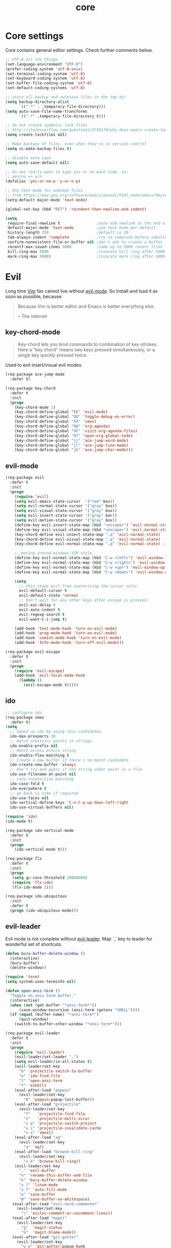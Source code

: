 #+TITLE: core

* Core settings

Core contains general editor settings. Check further comments below.

#+BEGIN_SRC emacs-lisp
;; UTF-8 all the things
(set-language-environment "UTF-8")
(prefer-coding-system 'utf-8-unix)
(set-terminal-coding-system 'utf-8)
(set-keyboard-coding-system 'utf-8)
(set-buffer-file-coding-system 'utf-8)
(set-default-coding-systems 'utf-8)

;; store all backup and autosave files in the tmp dir
(setq backup-directory-alist
      `((".*" . ,temporary-file-directory)))
(setq auto-save-file-name-transforms
      `((".*" ,temporary-file-directory t)))

;; do not create symbolic lock files
;; http://stackoverflow.com/questions/5738170/why-does-emacs-create-temporary-symbolic-links-for-modified-files/12974060#12974060
(setq create-lockfiles nil)

;; Make backups of files, even when they're in version control
(setq vc-make-backup-files t)

;; disable auto save
(setq auto-save-default nil)

;; Do not really want to type yes or no each time, so:
;; yes/no => y/n
(defalias 'yes-or-no-p 'y-or-n-p)

;; Use text-mode for unknown files
;; from https://www.gnu.org/software/emacs/manual/html_node/emacs/Major-Modes.html
(setq-default major-mode 'text-mode)

(global-set-key (kbd "RET") 'reindent-then-newline-and-indent)

(setq
 require-final-newline t                ;auto add newline at the end of file
 default-major-mode 'text-mode          ;use text mode per default
 history-length 250                     ;default is 30
 tab-always-indent 'complete            ;try to complete before identing
 confirm-nonexistent-file-or-buffer nil ;don't ask to create a buffer
 recentf-max-saved-items 5000           ;same up to 5000 recent files
 kill-ring-max 5000                     ;truncate kill ring after 5000 entries
 mark-ring-max 5000)                    ;truncate mark ring after 5000 entries
#+END_SRC

* Evil

Long time [[http://www.vim.org][Vim]] fan cannot live without [[https://gitorious.org/evil][evil-mode]].
So install and load it as soon as possible, because:

#+BEGIN_QUOTE
  Because Vim is better editor and Emacs is better everything else.

  -- The internet
#+END_QUOTE

** key-chord-mode

#+BEGIN_QUOTE
Key-chord lets you bind commands to combination of key-strokes. Here a
"key chord" means two keys pressed simultaneously, or a single key quickly
pressed twice.
#+END_QUOTE

Used to exit insert/visual evil modes.

#+BEGIN_SRC emacs-lisp
(req-package ace-jump-mode
  :defer t)

(req-package key-chord
  :defer t
  :init
  (progn
    (key-chord-mode 1)
    (key-chord-define-global "EE" 'evil-mode)
    (key-chord-define-global "DD" 'toggle-debug-on-error)
    (key-chord-define-global "XX" 'smex)
    (key-chord-define-global "OA" 'org-agenda)
    (key-chord-define-global "OF" 'visit-org-agenda-files)
    (key-chord-define-global "OT" 'open-org-global-todo)
    (key-chord-define-global "jj" 'ace-jump-word-mode)
    (key-chord-define-global "jl" 'ace-jump-line-mode)
    (key-chord-define-global "jk" 'ace-jump-char-mode)))
#+END_SRC

** evil-mode

#+BEGIN_SRC emacs-lisp
(req-package evil
  :defer t
  :init
  (progn
    (require 'evil)
    (setq evil-emacs-state-cursor  '("red" box))
    (setq evil-normal-state-cursor '("gray" box))
    (setq evil-visual-state-cursor '("gray" box))
    (setq evil-insert-state-cursor '("gray" bar))
    (setq evil-motion-state-cursor '("gray" box))
    (define-key evil-insert-state-map (kbd "<escape>") 'evil-normal-state)
    (define-key evil-visual-state-map (kbd "<escape>") 'evil-normal-state)
    (key-chord-define evil-insert-state-map ",q" 'evil-normal-state)
    (key-chord-define evil-visual-state-map ",q" 'evil-normal-state)
    (key-chord-define evil-normal-state-map ",q" 'evil-normal-state) ;; = noop

    ;; moving around windows VIM style
    (define-key evil-normal-state-map (kbd "C-w <left>") 'evil-window-left)
    (define-key evil-normal-state-map (kbd "C-w <right>") 'evil-window-right)
    (define-key evil-normal-state-map (kbd "C-w <up>") 'evil-window-up)
    (define-key evil-normal-state-map (kbd "C-w <down>") 'evil-window-down)

    (setq
      ;; this stops evil from overwriting the cursor color
      evil-default-cursor t
      evil-default-state 'normal
      ;; Don't wait for any other keys after escape is pressed.
      evil-esc-delay 0
      evil-auto-indent t
      evil-regexp-search t
      evil-want-C-i-jump t)

    (add-hook 'text-mode-hook 'turn-on-evil-mode)
    (add-hook 'prog-mode-hook 'turn-on-evil-mode)
    (add-hook 'comint-mode-hook 'turn-on-evil-mode)
    (add-hook 'Info-mode-hook 'turn-off-evil-mode)))

(req-package evil-escape
  :defer t
  :init
  (progn
    (require 'evil-escape)
    (add-hook 'evil-local-mode-hook
      (lambda ()
        (evil-escape-mode t)))))
#+END_SRC

** ido

#+BEGIN_SRC emacs-lisp
;; configure ido
(req-package smex
  :defer t)
(setq
  ;; Speed up ido by using less candidates
  ido-max-prospects 10
  ;; Match arbitrary points in strings
  ido-enable-prefix nil
  ;; Match across entire string
  ido-enable-flex-matching t
  ;; Create a new buffer if there's no match candidate
  ido-create-new-buffer 'always
  ;; Don't try and guess if the string under point is a file
  ido-use-filename-at-point nil
  ;; case-insensitive matching
  ido-case-fold t
  ido-everywhere t
  ;; go back in time if required
  ido-use-faces nil
  ido-vertical-define-keys 'C-n-C-p-up-down-left-right
  ido-use-virtual-buffers nil)

(require 'ido)
(ido-mode t)

(req-package ido-vertical-mode
  :defer t
  :init
  (progn
    (ido-vertical-mode t)))

(req-package flx
  :defer t
  :init
  (progn
   (setq gc-cons-threshold 20000000)
   (require 'flx-ido)
   (flx-ido-mode 1)))

(req-package ido-ubiquitous
  :init
  :defer t
  (progn (ido-ubiquitous-mode)))
#+END_SRC

** evil-leader

Evil mode is not complete without [[https://github.com/cofi/evil-leader][evil-leader]].
Map `,` key to leader for wonderful set of shortcuts.

#+BEGIN_SRC emacs-lisp
(defun bury-buffer-delete-window ()
  (interactive)
  (bury-buffer)
  (delete-window))

(require 'term)
(setq system-uses-terminfo nil)

(defun open-ansi-term ()
  "Toggle an ansi-term buffer."
  (interactive)
  (when (not (get-buffer "*ansi-term*"))
      (save-window-excursion (ansi-term (getenv "SHELL"))))
  (if (equal (buffer-name) "*ansi-term*")
      (quit-window)
    (switch-to-buffer-other-window "*ansi-term*")))

(req-package evil-leader
  :defer t
  :init
  (progn
    (require 'evil-leader)
    (evil-leader/set-leader ",")
    (setq evil-leader/in-all-states t)
    (evil-leader/set-key
      "b" 'projectile-switch-to-buffer
      "e" 'ido-find-file
      "t" 'open-ansi-term
      "T" 'eshell)
    (eval-after-load "popwin"
      (evil-leader/set-key
        "B" 'popwin:popup-last-buffer))
    (eval-after-load "projectile"
      (evil-leader/set-key
        "f"   'projectile-find-file
        "o"   'projectile-multi-occur
        "x p" 'projectile-switch-project
        "x i" 'projectile-invalidate-cache
        "x x" 'smex))
    (eval-after-load "ag"
      (evil-leader/set-key
        "a" 'ag))
    (eval-after-load "browse-kill-ring"
      (evil-leader/set-key
        "x k" 'browse-kill-ring))
    (evil-leader/set-key
      "." 'evil-buffer
      "n" 'rename-this-buffer-and-file
      "k" 'bury-buffer-delete-window
      "x l" 'linum-mode
      "x f" 'auto-fill-mode
      "w" 'save-buffer
      "W" 'save-buffer-no-whitespace)
   (eval-after-load "evil-nerd-commenter"
     (evil-leader/set-key
       "c" 'evilnc-comment-or-uncomment-lines))
   (eval-after-load "magit"
     (evil-leader/set-key
       "g"  'magit-status
       "G"  'magit-blame-mode))
   (eval-after-load "git-gutter"
     (evil-leader/set-key
       "u p" 'git-gutter:popup-hunk
       "u s" 'git-gutter:stage-hunk
       "u r" 'git-gutter:revert-hunk))
   (eval-after-load "aggressive-indent"
     (evil-leader/set-key
       "x I" 'aggressive-indent-mode))
   (eval-after-load "flycheck"
     (evil-leader/set-key
       "E" 'flycheck-list-errors))
   (global-evil-leader-mode)))
#+END_SRC
